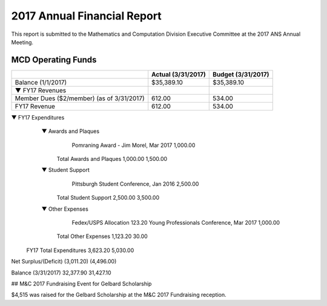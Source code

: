 ############################
2017 Annual Financial Report
############################

This report is submitted to the Mathematics and Computation Division
Executive Committee at the 2017 ANS Annual Meeting.

MCD Operating Funds
*******************

+---------------------------------------+-------------+-------------+
|                                       | Actual      | Budget      |
|                                       | (3/31/2017) | (3/31/2017) |
+=======================================+=============+=============+
| Balance (1/1/2017)                    |  $35,389.10 |  $35,389.10 |
+---------------------------------------+-------------+-------------+
| ▼ FY17 Revenues                       |             |             |
+---------------------------------------+-------------+-------------+
|     Member Dues ($2/member)           |      612.00 |      534.00 |
|     (as of 3/31/2017)                 |             |             |
+---------------------------------------+-------------+-------------+
|   FY17 Revenue                        |      612.00 |      534.00 |
+---------------------------------------+-------------+-------------+
 
▼	FY17 Expenditures
		▼	Awards and Plaques
				Pomraning Award - Jim Morel, Mar 2017	1,000.00
			Total Awards and Plaques	1,000.00	1,500.00
		▼	Student Support
				Pittsburgh Student Conference, Jan 2016	2,500.00
			Total Student Support	2,500.00	3,500.00
		▼	Other Expenses
				Fedex/USPS Allocation	123.20
				Young Professionals Conference, Mar 2017	1,000.00
			Total Other Expenses	1,123.20	30.00
	FY17 Total Expenditures	3,623.20	5,030.00
 
Net Surplus/(Deficit)	(3,011.20)	(4,496.00)
 
Balance (3/31/2017)	32,377.90	31,427.10


## M&C 2017 Fundraising Event for Gelbard Scholarship

$4,515 was raised for the Gelbard Scholarship at the M&C 2017 Fundraising reception.
